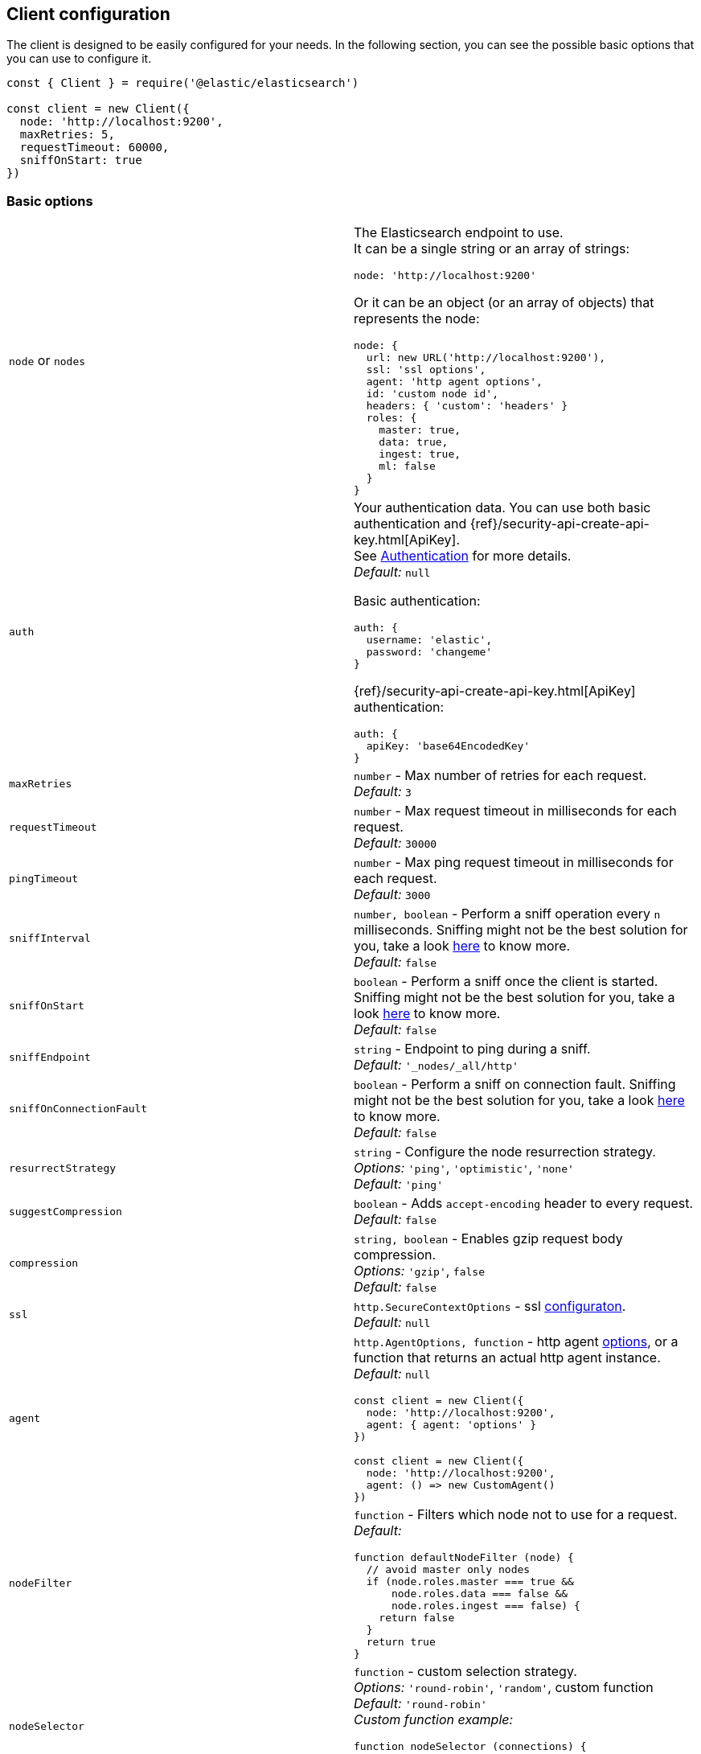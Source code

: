 [[client-configuration]]
== Client configuration

The client is designed to be easily configured for your needs. In the following 
section, you can see the possible basic options that you can use to configure 
it.

[source,js]
----
const { Client } = require('@elastic/elasticsearch')

const client = new Client({
  node: 'http://localhost:9200',
  maxRetries: 5,
  requestTimeout: 60000,
  sniffOnStart: true
})
----


=== Basic options

[cols=2*]
|===
|`node` or `nodes`
a|The Elasticsearch endpoint to use. +
It can be a single string or an array of strings:
[source,js]
----
node: 'http://localhost:9200'
----
Or it can be an object (or an array of objects) that represents the node:
[source,js]
----
node: {
  url: new URL('http://localhost:9200'),
  ssl: 'ssl options',
  agent: 'http agent options',
  id: 'custom node id',
  headers: { 'custom': 'headers' }
  roles: {
    master: true,
    data: true,
    ingest: true,
    ml: false
  }
}
----

|`auth`
a|Your authentication data. You can use both basic authentication and 
{ref}/security-api-create-api-key.html[ApiKey]. +
See https://www.elastic.co/guide/en/elasticsearch/client/javascript-api/current/auth-reference.html[Authentication] 
for more details. +
_Default:_ `null`

Basic authentication:
[source,js]
----
auth: {
  username: 'elastic',
  password: 'changeme'
}
----
{ref}/security-api-create-api-key.html[ApiKey] authentication:
[source,js]
----
auth: {
  apiKey: 'base64EncodedKey'
}
----


|`maxRetries`
|`number` - Max number of retries for each request. +
_Default:_ `3`

|`requestTimeout`
|`number` - Max request timeout in milliseconds for each request. +
_Default:_ `30000`

|`pingTimeout`
|`number` - Max ping request timeout in milliseconds for each request. +
_Default:_ `3000`

|`sniffInterval`
|`number, boolean` - Perform a sniff operation every `n` milliseconds. Sniffing might not be the best solution for you, take a look https://www.elastic.co/blog/elasticsearch-sniffing-best-practices-what-when-why-how[here] to know more. +
_Default:_ `false`

|`sniffOnStart`
|`boolean` - Perform a sniff once the client is started. Sniffing might not be the best solution for you, take a look https://www.elastic.co/blog/elasticsearch-sniffing-best-practices-what-when-why-how[here] to know more. +
_Default:_ `false`

|`sniffEndpoint`
|`string` - Endpoint to ping during a sniff. +
_Default:_ `'_nodes/_all/http'`

|`sniffOnConnectionFault`
|`boolean` - Perform a sniff on connection fault. Sniffing might not be the best solution for you, take a look https://www.elastic.co/blog/elasticsearch-sniffing-best-practices-what-when-why-how[here] to know more. +
_Default:_ `false`

|`resurrectStrategy`
|`string` - Configure the node resurrection strategy. +
_Options:_ `'ping'`, `'optimistic'`, `'none'` +
_Default:_ `'ping'`

|`suggestCompression`
|`boolean` - Adds `accept-encoding` header to every request. +
_Default:_ `false`

|`compression`
|`string, boolean` - Enables gzip request body compression. +
_Options:_ `'gzip'`, `false` +
_Default:_ `false`

|`ssl`
|`http.SecureContextOptions` - ssl https://nodejs.org/api/tls.html[configuraton]. +
_Default:_ `null`

|`agent`
a|`http.AgentOptions, function` - http agent https://nodejs.org/api/http.html#http_new_agent_options[options], 
or a function that returns an actual http agent instance. +
_Default:_ `null`
[source,js]
----
const client = new Client({
  node: 'http://localhost:9200',
  agent: { agent: 'options' }
})

const client = new Client({
  node: 'http://localhost:9200',
  agent: () => new CustomAgent()
})
----

|`nodeFilter`
a|`function` - Filters which node not to use for a request. +
_Default:_
[source,js]
----
function defaultNodeFilter (node) {
  // avoid master only nodes
  if (node.roles.master === true &&
      node.roles.data === false &&
      node.roles.ingest === false) {
    return false
  }
  return true
}
----

|`nodeSelector`
a|`function` - custom selection strategy. +
_Options:_ `'round-robin'`, `'random'`, custom function +
_Default:_ `'round-robin'` +
_Custom function example:_
[source,js]
----
function nodeSelector (connections) {
  const index = calculateIndex()
  return connections[index]
}
----

|`generateRequestId`
a|`function` - function to generate the request id for every request, it takes 
two parameters, the request parameters and options. +
By default it generates an incremental integer for every request. +
_Custom function example:_
[source,js]
----
function generateRequestId (params, options) {
  // your id generation logic
  // must be syncronous
  return 'id'
}
----

|`name`
|`string | Symbol` - The name to identify the client instance in the events. +
_Default:_ `elasticsearch-js`

|`opaqueIdPrefix`
|`string` - A string that will be use to prefix any `X-Opaque-Id` header. +
See https://www.elastic.co/guide/en/elasticsearch/client/javascript-api/current/observability.html#_x-opaque-id_support[`X-Opaque-Id` support] for more details. +
_Default:_ `null`

|`headers`
|`object` - A set of custom headers to send in every request. +
_Default:_ `{}`

|`cloud`
a|`object` - Custom configuration for connecting to 
https://cloud.elastic.co[Elastic Cloud]. See https://www.elastic.co/guide/en/elasticsearch/client/javascript-api/current/auth-reference.html[Authentication] 
for more details. +
_Default:_ `null` + 
_Cloud configuration example:_ 
[source,js]
----
const client = new Client({
  cloud: {
    id: 'name:bG9jYWxob3N0JGFiY2QkZWZnaA=='
  }, 
  auth: {
    username: 'elastic',
    password: 'changeme'
  }
})
----

|===


=== Advanced configuration

If you need to customize the client behavior heavily, you are in the right 
place! The client allows you to customize the following internals:

* `Transport` class
* `ConnectionPool` class
* `Connection` class
* `Serializer` class


=== `Transport`

This class is responsible for performing the request to {es} and handling 
errors, it also handles the sniffing.

[source,js]
----
const { Client, Transport } = require('@elastic/elasticsearch')

class MyTransport extends Transport {
  request (params, options, callback) {
    // your code
  }
}

const client = new Client({
    Transport: MyTransport
})
----

Sometimes you need to inject a small snippet of your code and then continue to 
use the usual client code. In such cases, call `super.method`:

[source,js]
----
class MyTransport extends Transport {
  request (params, options, callback) {
    // your code
    return super.request(params, options, callback)
  }
}
----


=== `ConnectionPool`

This class is responsible for keeping in memory all the {es} Connection that we 
are using. There is a single Connection for every node. The connection pool 
handles the resurrection strategies and the updates of the pool.

[source,js]
----
const { Client, ConnectionPool } = require('@elastic/elasticsearch')

class MyConnectionPool extends ConnectionPool {
  markAlive (connection) {
    // your code
    super.markAlive(connection)
  }
}

const client = new Client({
    ConnectionPool: MyConnectionPool
})
----


=== `Connection`

This class represents a single node, it holds every information we have on the 
node, such as roles, id, URL, custom headers and so on. The actual HTTP request 
is performed here, this means that if you want to swap the default HTTP client 
(Node.js core), you should override the `request` method of this class.

[source,js]
----
const { Client, Connection } = require('@elastic/elasticsearch')

class MyConnection extends Connection {
  request (params, callback) {
    // your code
  }
}

const client = new Client({
  Connection: MyConnection
})
----


=== `Serializer`

This class is responsible for the serialization of every request, it offers the 
following methods:

* `serialize(object: any): string;` serializes request objects.
* `deserialize(json: string): any;` deserializes response strings.
* `ndserialize(array: any[]): string;` serializes bulk request objects.
* `qserialize(object: any): string;` serializes request query parameters.

[source,js]
----
const { Client, Serializer } = require('@elastic/elasticsearch')

class MySerializer extends Serializer {
  serialize (object) {
    // your code
  }
}

const client = new Client({
  Serializer: MySerializer
})
----
